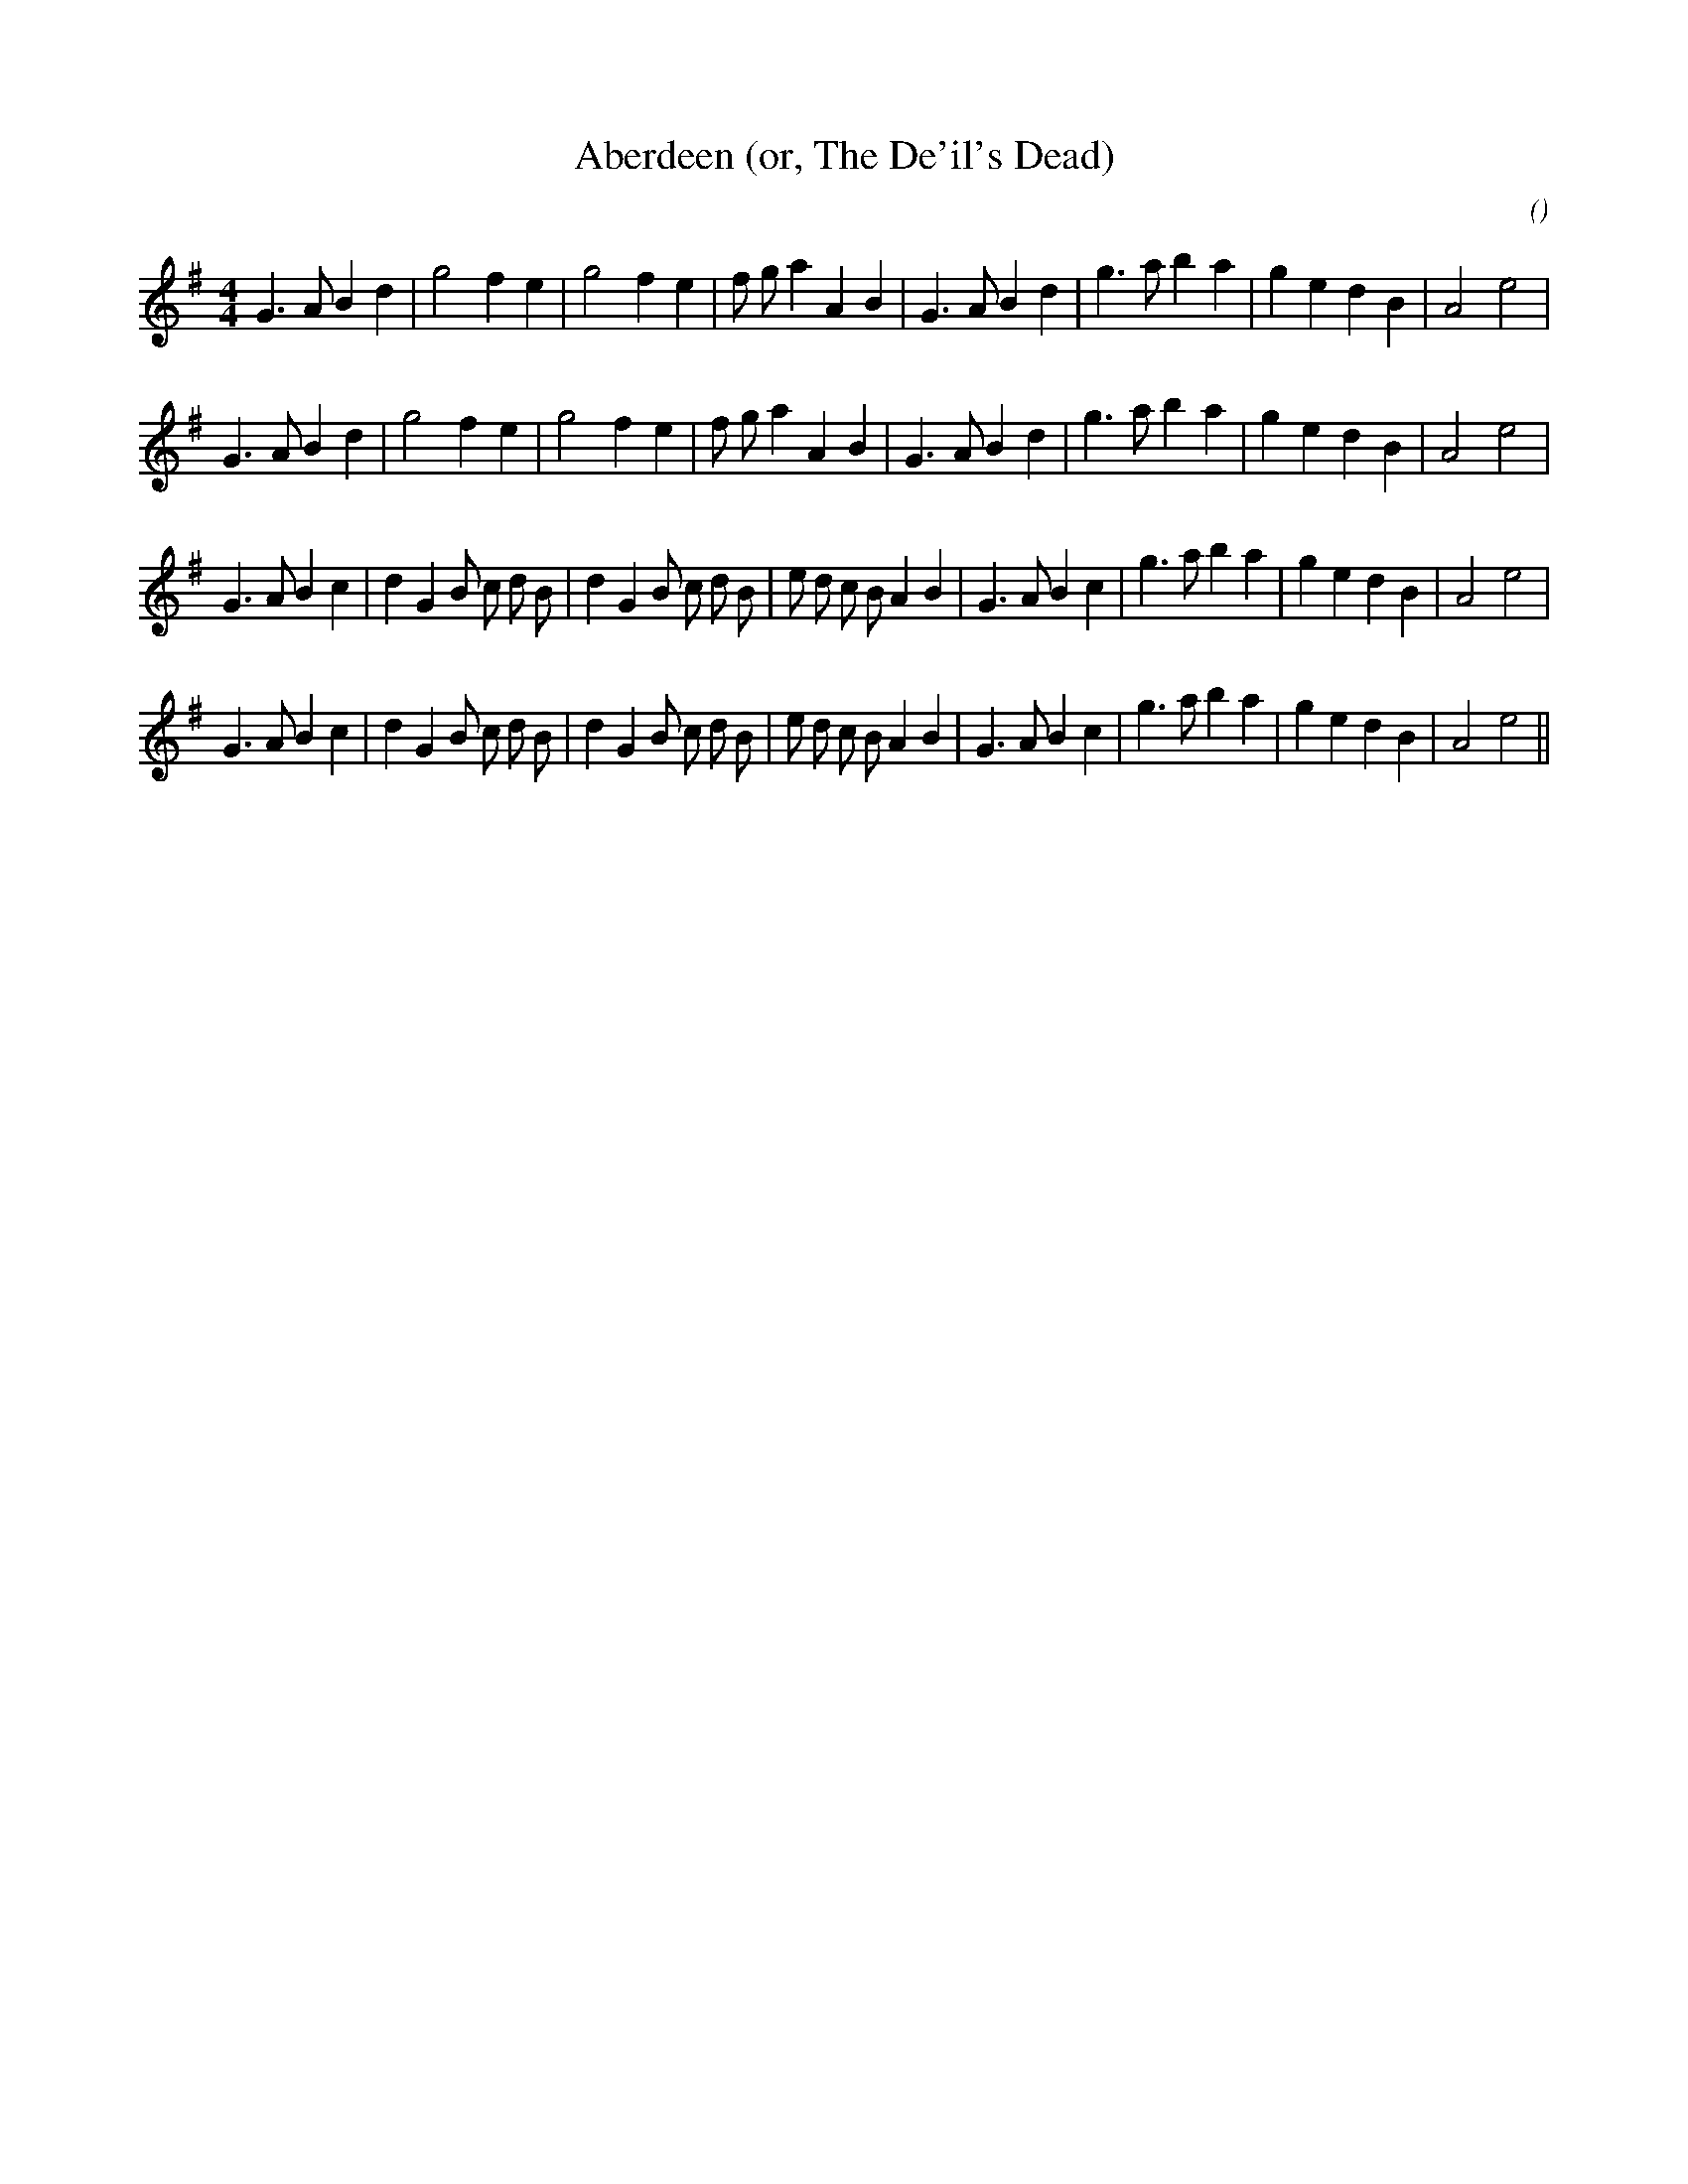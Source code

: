 X:1
T: Aberdeen (or, The De'il's Dead)
N:
C:
S:6 times
A:
O:
R:
M:4/4
K:G
I:speed 210
%W: A1
% voice 1 (1 lines, 29 notes)
K:G
M:4/4
L:1/16
G6 A2 B4 d4 |g8 f4 e4 |g8 f4 e4 |f2 g2 a4 A4 B4 |G6 A2 B4 d4 |g6 a2 b4 a4 |g4 e4 d4 B4 |A8 e8 |
%W: A2
% voice 1 (1 lines, 29 notes)
G6 A2 B4 d4 |g8 f4 e4 |g8 f4 e4 |f2 g2 a4 A4 B4 |G6 A2 B4 d4 |g6 a2 b4 a4 |g4 e4 d4 B4 |A8 e8 |
%W: B1
% voice 1 (1 lines, 36 notes)
G6 A2 B4 c4 |d4 G4 B2 c2 d2 B2 |d4 G4 B2 c2 d2 B2 |e2 d2 c2 B2 A4 B4 |G6 A2 B4 c4 |g6 a2 b4 a4 |g4 e4 d4 B4 |A8 e8 |
%W: B2
% voice 1 (1 lines, 36 notes)
G6 A2 B4 c4 |d4 G4 B2 c2 d2 B2 |d4 G4 B2 c2 d2 B2 |e2 d2 c2 B2 A4 B4 |G6 A2 B4 c4 |g6 a2 b4 a4 |g4 e4 d4 B4 |A8 e8 ||
